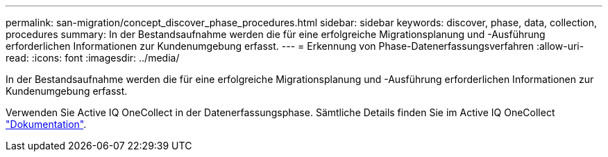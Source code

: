 ---
permalink: san-migration/concept_discover_phase_procedures.html 
sidebar: sidebar 
keywords: discover, phase, data, collection, procedures 
summary: In der Bestandsaufnahme werden die für eine erfolgreiche Migrationsplanung und -Ausführung erforderlichen Informationen zur Kundenumgebung erfasst. 
---
= Erkennung von Phase-Datenerfassungsverfahren
:allow-uri-read: 
:icons: font
:imagesdir: ../media/


[role="lead"]
In der Bestandsaufnahme werden die für eine erfolgreiche Migrationsplanung und -Ausführung erforderlichen Informationen zur Kundenumgebung erfasst.

Verwenden Sie Active IQ OneCollect in der Datenerfassungsphase. Sämtliche Details finden Sie im Active IQ OneCollect https://mysupport.netapp.com/site/tools["Dokumentation"].
